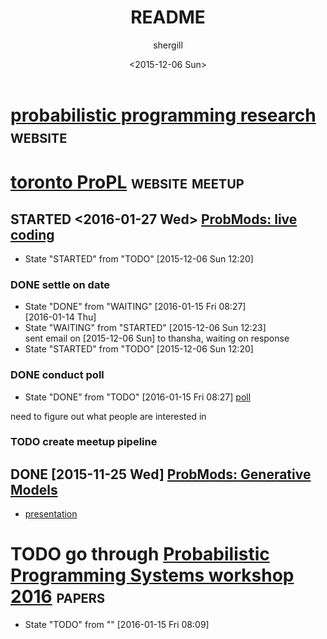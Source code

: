 #+TITLE: README
#+DATE: <2015-12-06 Sun>
#+AUTHOR: shergill
#+EMAIL: suhailshergill@gmail.com
#+OPTIONS: ':nil *:t -:t ::t <:t H:3 \n:nil ^:t arch:headline author:t c:nil
#+OPTIONS: creator:comment d:(not "LOGBOOK") date:t e:t email:nil f:t inline:t
#+OPTIONS: num:t p:nil pri:nil stat:t tags:t tasks:t tex:t timestamp:t toc:t
#+OPTIONS: todo:t |:t
#+CREATOR: Emacs 24.3.1 (Org mode 8.2.5h)
#+DESCRIPTION:
#+EXCLUDE_TAGS: noexport
#+KEYWORDS:
#+LANGUAGE: en
#+SELECT_TAGS: export
#+PROPERTY: dir-dyn yes 
#+PROPERTY: dir ~
#+STARTUP: hideblocks
* [[http://probabilistic-programming.org/research/][probabilistic programming research]]                                :website:
* [[http://www.meetup.com/Toronto-Probabilistic-Programming-Meetup/][toronto ProPL]]                                              :website:meetup:
** STARTED <2016-01-27 Wed> [[http://www.meetup.com/Toronto-Probabilistic-Programming-Meetup/events/227046918/][ProbMods: live coding]]
   - State "STARTED"    from "TODO"       [2015-12-06 Sun 12:20]
*** DONE settle on date
    CLOSED: [2016-01-15 Fri 08:27]
    - State "DONE"       from "WAITING"    [2016-01-15 Fri 08:27] \\
      [2016-01-14 Thu]
    - State "WAITING"    from "STARTED"    [2015-12-06 Sun 12:23] \\
      sent email on [2015-12-06 Sun] to thansha, waiting on response
    - State "STARTED"    from "TODO"       [2015-12-06 Sun 12:20]
*** DONE conduct poll
    CLOSED: [2016-01-15 Fri 08:27]
    - State "DONE"       from "TODO"       [2016-01-15 Fri 08:27]
      [[http://www.meetup.com/Toronto-Probabilistic-Programming-Meetup/messages/boards/thread/49464224][poll]]
    need to figure out what people are interested in
*** TODO create meetup pipeline
** DONE [2015-11-25 Wed] [[http://www.meetup.com/Toronto-Probabilistic-Programming-Meetup/events/226746558/][ProbMods: Generative Models]]
   - [[https://docs.google.com/presentation/d/1luD-4fwZ7Cq5Y8ZPHeUtW_4KEoI_YcoqKQBXlI2d6r4/edit?usp%3Dsharing][presentation]]
* TODO go through [[http://conf.researchr.org/track/POPL-2016/pps-2016#program][Probabilistic Programming Systems workshop 2016]]    :papers:
  
  - State "TODO"       from ""           [2016-01-15 Fri 08:09] \\

  :PROPERTIES:
  :CUSTOM_ID: 35528fb0-bed4-4122-b896-d94e13497bc3
  :END:
